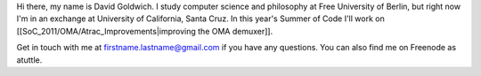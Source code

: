 Hi there, my name is David Goldwich. I study computer science and
philosophy at Free University of Berlin, but right now I'm in an
exchange at University of California, Santa Cruz. In this year's Summer
of Code I'll work on [[SoC_2011/OMA/Atrac_Improvements|improving the OMA
demuxer]].

Get in touch with me at firstname.lastname@gmail.com if you have any
questions. You can also find me on Freenode as atuttle.
